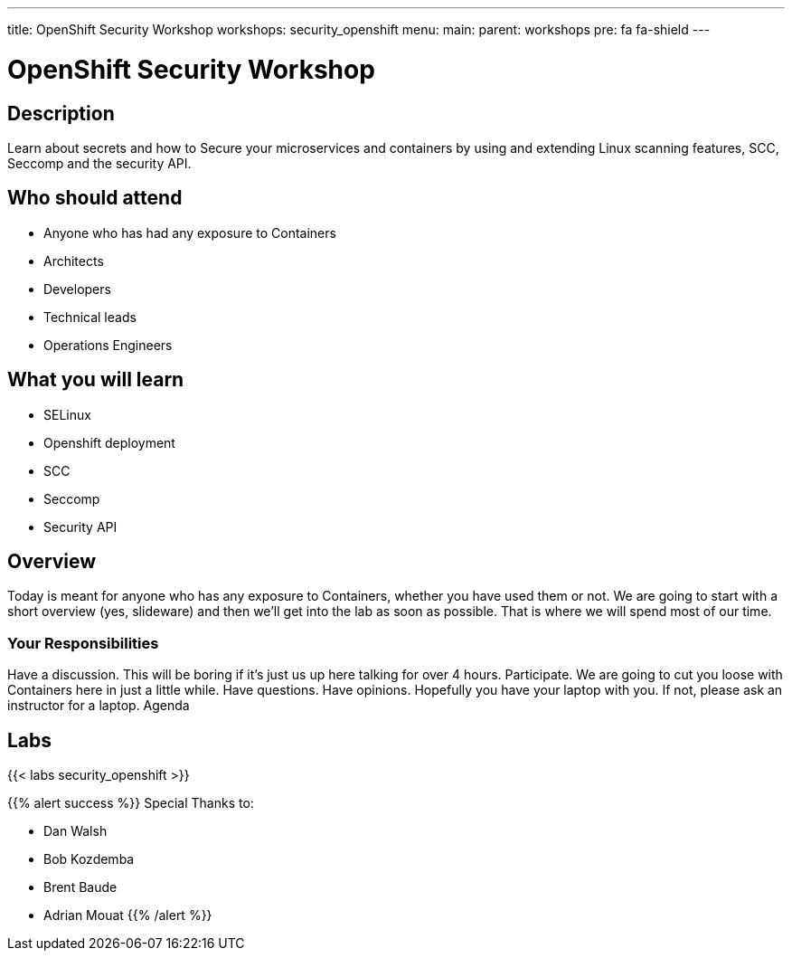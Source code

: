 ---
title: OpenShift Security Workshop
workshops: security_openshift
menu:
  main:
    parent: workshops
    pre: fa fa-shield
---

:badges:
:icons: font
:imagesdir: /workshops/security_openshift/images
:source-highlighter: highlight.js
:source-language: yaml

= OpenShift Security Workshop

== Description

Learn about secrets and how to Secure  your microservices and containers by using and extending Linux scanning features, SCC,  Seccomp and the security API.

== Who should attend

- Anyone who has had any exposure to Containers
- Architects
- Developers
- Technical leads
- Operations Engineers

== What you will learn

- SELinux
- Openshift deployment
- SCC
- Seccomp
- Security API

== Overview

Today is meant for anyone who has any exposure to Containers, whether you have used them or not. We are going to start with a short overview (yes, slideware) and then we’ll get into the lab as soon as possible. That is where we will spend most of our time.

=== Your Responsibilities

Have a discussion. This will be boring if it’s just us up here talking for over 4 hours.
Participate. We are going to cut you loose with Containers here in just a little while. Have questions. Have opinions.
Hopefully you have your laptop with you. If not, please ask an instructor for a laptop.
Agenda

== Labs

{{< labs security_openshift >}}


{{% alert success %}}
Special Thanks to:

- Dan Walsh
- Bob Kozdemba
- Brent Baude
- Adrian Mouat
{{% /alert %}} 


